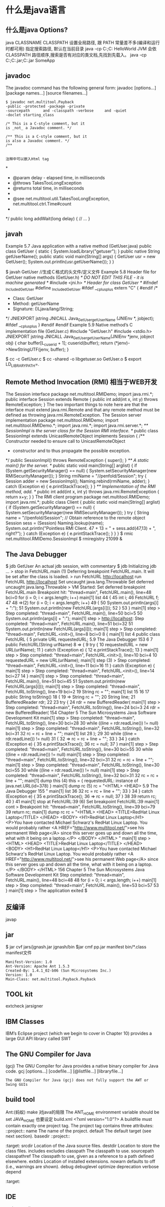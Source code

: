 * 什么是java语言
** 什么是java Options?
   java CLASSNAME
   CLASSPATH 设置全局路径, 跟 PATH 常量差不多(编译和运行时都可用)
  指定搜索路径, 默认在当前目录 java -cp C:\workspace;C:\classes HelloWorld
  JVM 会依 CLASSPATH 路径顺序,搜索是否有对应的类文档,先找到先载入。
  java -cp C:\workspace;C:\lib\abc.jar;C:\lib\xyz.jar SomeApp
** javadoc
      The javadoc command has the following general form:
      javadoc [options...] [package names...] [source filenames...]
#+BEGIN_SRC 
      $ javadoc net.multitool.Payback
      -public -protected -package -private
      -sourcepath      and -classpath -verbose     and -quiet
      -doclet starting_class

      /* This is a C-style comment, but it
      is _not_ a Javadoc comment. */

      /** This is a C-style comment, but it
      is also a Javadoc comment. */
      /**

#+END_SRC
: 注释中可以嵌入Html tag
*
  * @param delay - elapsed time, in milliseconds
  * @throws TakesTooLongException
  * @returns total time, in milliseconds
  *
  * @see net.multitool.util.TakesTooLongException, net.multitool.ctrl.Time#count
  *
  */
public long
addWait(long delay)
{
    // ...
}
** javah
       Example 5.7 Java application with a native method (GetUser.java)
       public class GetUser {
          static {
             System.loadLibrary("getuser");
          }
          public native String getUserName();
          public static void main(String[] args)
          {
             GetUser usr = new GetUser();
             System.out.println(usr.getUserName());
          }
       }
 
       $ javah GetUser //生成Ｃ格式的头文件/定义文件
    Example 5.8 Header file for GetUser native methods (GetUser.h)
    /* DO NOT EDIT THIS FILE - it is machine generated */
    #include <jni.h>
    /* Header for class GetUser */
    #ifndef _Included_GetUser
    #define _Included_GetUser
    #ifdef __cplusplus
    extern "C" {
    #endif
    /*
      * Class:       GetUser
      * Method:      getUserName
      * Signature: ()Ljava/lang/String;
      */
    JNIEXPORT jstring JNICALL Java_GetUser_getUserName
       (JNIEnv *, jobject);
    #ifdef __cplusplus
    }
    #endif
    #endif
    Example 5.9 Native method’s C implementation file (GetUser.c)
    #include "GetUser.h"
    #include <stdio.h>
    JNIEXPORT jstring JNICALL
    Java_GetUser_getUserName(JNIEnv *jenv, jobject obj)
    {
       char buffer[L_cuserid + 1];
       cuserid(buffer);
       return (*jenv)->NewStringUTF(jenv, buffer);
    }
 
      $ cc -c GetUser.c
       $ cc -shared -o libgetuser.so GetUser.o
       $ export LD_LIBRARY_PATH=.
 
** Remote Method Invocation (RMI) 相当于WEB开发
   The Session interface
        package net.multitool.RMIDemo;
        import java.rmi.*;
        public interface Session extends Remote {
           public int add(int x, int y) throws RemoteException;
        }
        The two important things to note here are that the interface must extend
        java.rmi.Remote and that any remote method must be defined as throwing
        java.rmi.RemoteException. 
The Session server implementation
        package net.multitool.RMIDemo;
        import net.multitool.RMIDemo.*;
        import java.rmi.*;
        import java.rmi.server.*;
        /** SessionImpl is the server class for the Session RMI interface.
          */
        public class
        SessionImpl
           extends UnicastRemoteObject
           implements Session
        {
           /** Constructor needed to ensure call to UnicastRemoteObject
             * constructor and to thus propagate the possible exception.
             */
           public SessionImpl() throws RemoteException {
              super();
           }
           /** A static main() for the server. */
           public static void main(String[] arglist)
           {
              if (System.getSecurityManager() == null) {
                System.setSecurityManager(new RMISecurityManager());
              }
              String rmiName = "//penfold/Session";
              try {
                Session adder = new SessionImpl();
                Naming.rebind(rmiName, adder);
              } catch (Exception e) {
                e.printStackTrace();
              }
           }
           /** Implementation of the RMI method, add. */
           public int add(int x, int y) throws java.rmi.RemoteException
           {
              return x+y;
           }
        }
       The RMI client program
        package net.multitool.RMIDemo;
        import java.rmi.*;
        public class Client {
           public static void main(String[] arglist) {
             if (System.getSecurityManager() == null) {
                System.setSecurityManager(new RMISecurityManager());
             }
             try {
                String name = "//penfold/Session";
                // Obtain reference to the remote object
                Session sess = (Session) Naming.lookup(name);
                System.out.println("Pointless RMI Client. 47 + 13 = " +
                                          sess.add(47,13) + ", right?");
             } catch (Exception e) {
                e.printStackTrace();
             }
           }
        }
 $ rmic net.multitool.RMIDemo.SessionImpl
 $ rmiregistry 21099 &
 
** The Java Debugger  
   $ jdb GetUser
   An actual jdb session, with commentary
   $ jdb
   Initializing jdb ...
   > stop in FetchURL.main (1)
   Deferring breakpoint FetchURL.main.
   It will be set after the class is loaded.
   > run FetchURL http://localhost
   run FetchURL http://localhost
   Set uncaught java.lang.Throwable
   Set deferred uncaught java.lang.Throwable
   >
   VM Started: Set deferred breakpoint FetchURL.main
   Breakpoint hit: "thread=main", FetchURL.main(), line=48 bci=0
   for (i = 0; i < args.length; i++)
   main[1] list
44         {
45           int i;
46           FetchURL f;
47
48 =>(2)       for (i = 0; i < args.length; i++)
49           {
50               System.out.println(args[i] + ":");
51               System.out.println(new FetchURL(args[i]));
52           }
53         }
main[1] step
>
Step completed: "thread=main", FetchURL.main(), line=50 bci=5
50               System.out.println(args[i] + ":");
main[1] step
> http://localhost:
Step completed: "thread=main", FetchURL.main(), line=51 bci=32
51               System.out.println(new FetchURL(args[i]));
main[1] step
>
Step completed: "thread=main", FetchURL.<init>(), line=8 bci=0
8        {
main[1] list
4     public class FetchURL {
5        private URL requestedURL;
5.9  The Java Debugger                                            153
6
7         public FetchURL(String urlName)
8 =>      {
9             try {
10                requestedURL = new URL(urlName);
11             } catch (Exception e) {
12                e.printStackTrace();
13             }
main[1] step
>
Step completed: "thread=main", FetchURL.<init>(), line=10 bci=4
10                requestedURL = new URL(urlName);
main[1] step (3)
>
Step completed: "thread=main", FetchURL.<init>(), line=11 bci=16
11             } catch (Exception e) {
main[1] step
>
Step completed: "thread=main", FetchURL.<init>(), line=14 bci=27
14          }
main[1] step
>
Step completed: "thread=main", FetchURL.main(), line=51 bci=45
51                System.out.println(new FetchURL(args[i]));
main[1] step
>
Step completed: "thread=main", FetchURL.toString(), line=19 bci=2
19             String rc = "";
main[1] list
15
16
17          public String toString()
18          {
19 =>          String rc = "";
20             String line;
21             BufferedReader rdr;
22
23             try {
24                rdr = new BufferedReader(
main[1] step
>
Step completed: "thread=main", FetchURL.toString(), line=24 bci=3
24                rdr = new BufferedReader(
154                      Chapter 5 The Sun Microsystems Java Software Development Kit
main[1] step
>
Step completed: "thread=main", FetchURL.toString(), line=30 bci=28
30              while ((line = rdr.readLine()) != null)
main[1] step
>
Step completed: "thread=main", FetchURL.toString(), line=32 bci=31
32                 rc = rc + line + "\n";
main[1] list
28              );
29
30              while ((line = rdr.readLine()) != null)
31              {
32 =>              rc = rc + line + "\n";
33              }
34           } catch (Exception e) {
35              e.printStackTrace();
36              rc = null;
37           }
main[1] step
>
Step completed: "thread=main", FetchURL.toString(), line=30 bci=55
30              while ((line = rdr.readLine()) != null)
main[1] step
>
Step completed: "thread=main", FetchURL.toString(), line=32 bci=31
32                 rc = rc + line + "\n";
main[1] step
>
Step completed: "thread=main", FetchURL.toString(), line=30 bci=55
30              while ((line = rdr.readLine()) != null)
main[1] step
>
Step completed: "thread=main", FetchURL.toString(), line=32 bci=31
32                 rc = rc + line + "\n";
main[1] dump this (4)
  this = {
     requestedURL: instance of java.net.URL(id=378)
}
main[1] dump rc     (5)
   rc = "<HTML>
           <HEAD>
5.9  The Java Debugger                                                      155
"
main[1] list 36
32                   rc = rc + line + "\n";
33                }
34             } catch (Exception e) {
35                e.printStackTrace();
36 =>             rc = null;
37             }
38
39             return rc;
40         }
41
main[1] stop at FetchURL:39        (6)
Set breakpoint FetchURL:39
main[1] cont
>
Breakpoint hit: "thread=main", FetchURL.toString(), line=39 bci=79
39             return rc;
main[1] dump rc
   rc = "<HTML>
             <HEAD>
               <TITLE>RedHat Linux Laptop</TITLE>
             </HEAD>
             <BODY>
               <H1>RedHat Linux Laptop</H1>
               <P>You have contacted Michael Schwarz's RedHat Linux Laptop.
               You would probably rather
               <A HREF="http://www.multitool.net/">see his permanent Web
               page</A> since this server goes up and down all the time, what
               with it being on a laptop.</P>
             </BODY>
          </HTML>
"
main[1] step
> <HTML>
     <HEAD>
       <TITLE>RedHat Linux Laptop</TITLE>
     </HEAD>
     <BODY>
       <H1>RedHat Linux Laptop</H1>
       <P>You have contacted Michael Schwarz's RedHat Linux Laptop.
       You would probably rather
       <A HREF="http://www.multitool.net/">see his permanent Web
       page</A> since this server goes up and down all the time, what
       with it being on a laptop.</P>
     </BODY>
   </HTML>
156                             Chapter 5    The Sun Microsystems Java Software Development Kit
Step completed: "thread=main", FetchURL.main(), line=48 bci=48
48              for (i = 0; i < args.length; i++)
main[1] step
>
Step completed: "thread=main", FetchURL.main(), line=53 bci=57
53          }
main[1] step
>
The application exited
$
** 反编译
   javap
** jar
   $ jar cvf jars/jgnash.jar jgnash/bin
$jar cmf pp.jar manifest bin/*.class
   manifest文件
#+BEGIN_SRC 
   Manifest-Version: 1.0
   Ant-Version: Apache Ant 1.5.3
   Created-By: 1.4.1_02-b06 (Sun Microsystems Inc.)
   Version: 1.0
   Main-Class: net.multitool.Payback.Payback
#+END_SRC
 
** TOOL kit
   extcheck
jarsigner
** IBM Classes
      IBM’s Eclipse project (which we begin to cover in Chapter 10) provides a large
      GUI API library called SWT  
** The GNU Compiler for Java
    (gcj)
    The GNU Compiler for Java provides a native binary compiler for Java code.
    gcj [options...] [codefile...] [@listfile...] [libraryfile...]
  : The GNU Compiler for Java (gcj) does not fully support the AWT or Swing GUIs
** build tool
  Ant:(蚂蚁) make 对java的局限
  The ANT_HOME environment variable should be set
  JAVA_HOME 也要设定
  build.xml
  <?xml version="1.0"?>
  A buildfile must contain exactly one project tag.
  The project tag contains three attributes:
  ::project::
  name The name of the project.
  default The default target (see next section).
  basedir
  ::project::
  :target:
  srcdir Location of the Java source files.
  destdir Location to store the class files.
  includes
  excludes
  classpath The classpath to use.
  sourcepath
  classpathref The classpath to use, given as a reference to a path defined elsewhere.
  extdirs Location of installed extensions.
  nowarn defaults to off (i.e., warnings are shown).
  debug
  debuglevel
  optimize
  deprecation
  verbose
  depend
  :target:

** IDE
netbean
eclipse
** 项目
   •  Requirements gathering
   •  Use case specification
   •  Class discovery and problem domain decomposition
   •  Technical requirements specification (architecturing)
          •  Testing
          •  Code and release management
          •  Production and operations support
          •  Bug and enhancement tracking

** Swing 
#+BEGIN_SRC java
import java.awt.*;
import javax.swing.*;
public class hw
{
    public static void main(String[] args)
    {
        //Create the top-level container
        JFrame frame = new JFrame();
        JLabel hi = new JLabel("Hello, world.");
        frame.getContentPane().add(hi, BorderLayout.CENTER);
        frame.setDefaultCloseOperation(JFrame.EXIT_ON_CLOSE);
        frame.pack(); // kicks the UI into action
        frame.setVisible(true);
    } // main
} // class hw
#+END_SRC
** SERVLET
   • Write a Java class that extends HttpServlet
   • In that class, write the following methods:
   • init()
   • destroy()
   • doGet() and/or doPost()
#+BEGIN_SRC java
   //Example 18.1 A “Hello, world” servlet
    /*
    * HiServlet.java
    */
    package net.multitool.servlet;
    import javax.servlet.*;
    import javax.servlet.http.*;
    /**
      * Simple Servlet that generates a page of HTML
      */
    public class HiServlet extends HttpServlet
    {
       /**
         * Think of this as the constructor for the servlet.
         * We need do nothing for our example,
         * but we should call our parent object.
         */
       public void init(ServletConfig config)
       throws ServletException
       {
          super.init(config);
       } // init
       /**
       * Called when the Web server is shutting down
       * or wants to shut down this particular servlet.
       * We need do nothing.
       */
       public void destroy()
       {
       } // destroy
       /**
         * Handles the HTTP GET method.
         * @param request servlet request
         * @param response servlet response
         */
         protected void doGet(HttpServletRequest request, HttpServletResponse response)
         throws ServletException, java.io.IOException
         {
         doBoth(request, response);
         } // doGet
         /**
           * Handles the HTTP POST method.
           * @param request servlet request
           * @param response servlet response
           */
         protected void doPost(HttpServletRequest request, HttpServletResponse response)
            throws ServletException, java.io.IOException
         {
         doBoth(request, response);
         } // doPost
         /**
           * Requests for both HTTP GET and POST methods come here,
           * because we're not doing anything different
           * between the two request types. This way we need only one
           * version of the code that does the real work.
           * @param request servlet request
           * @param response servlet response
           */
         protected void doBoth(HttpServletRequest request, HttpServletResponse response)
            throws ServletException, java.io.IOException
         {
         java.io.PrintWriter out = response.getWriter();
            response.setContentType("text/html");
            /* output our page of html */
            out.println("<html>");
            out.println("<head>");
            out.println("<title>A Java Servlet</title>");
            out.println("</head>");
            out.println("<body>");
            out.println("Hello, world.");
            out.println("</body>");
            out.println("</html>");
            out.close();
         } // doBoth
         /**
         * Returns a short description of the servlet.
         */
         public String getServletInfo()
         {
          return "Very Simple Servlet";
          } // getServletInfo()
          } // class HiServlet
 

#+END_SRC
** JSP
#+BEGIN_SRC jsp
<table border=1 width=50%>
      <tr>
      <th>Account</th>
      <th>Owner</th>
      <th>Value</th>
      </tr>
      <% // for each subaccount:
         for (Iterator actit = acct.getAllSubs(); actit.hasNext(); ) {
           Account suba = (Account) actit.next();
           %>
           <tr>
           <td><a href="BPControl?name=<%= suba.getName() %>&func=cd">
           <%= suba.getName() %>
           </a></td>
           <td>albing</td>
           <td>
           <%= suba.getTotal().toString() %>
           </td>
           </tr>
      <%
       } // next acct
      %>
      </table>
#+END_SRC
** 语言特性
   完全面向对象
   文件名要同公开类的类名相同, 一个文件只能有一个公开类
   公开方法 public static void main(String[] args)
   申明常量 final
   严格浮点计算 strictfp
   boolean 不能强制转换，但可以 int castb=b?1:0;
   类和对象
   package and import
   java.lang 会默认import
          原始码文档或位码文档都可以使用 JAR 文档封装,在“命令提示符”模式下,可以使用 JDK 的 jar 工具程序来制作 JAR 文档。可以参考以下文件:
** 库
   import static java.lang.Math.*; 
   Math.pow(2, 3)次方
   String类是一个类库实现
   S.equals(SS)
   equalsIgnoreCase
   import java.util.*; 
   new Scanner(System.in)
   nextLine, nextInt()
   System.out.print()
** ERROR
** Date
   Date类是以 UTC 为时间纪元 为状态设定的.
Date类对日期的处理有局限, 如不能表示中国的农历等日期
so, 类库实现者 将保存时间 与 给时间点命名分开. 一个 Date 类, 一个 GregorianCalendar 类
* 什么是java名字空间? 设计成反写域名 com.xx
* 什么是java引用其他的类? import
* 什么是静态导入？ import static 可以不加类名调用对象的静态属性或方法
* 什么是静态方法, 静态数据?
* 什么是构造器的重载? 可以用this([param])
* 什么是超类 ? super.method, 超类的构造器 super(param..)
* 什么是 main的固定写法？ public static void main(String[] args)
* 什么是不同公共文件类 必须写在不同文件？ java 这么规定的
* 什么是给一个合适的警告或错误提示？ 这在编译器中特别有用
* 什么是文档注释？ /** 开始 */ 结束
  javadoc 文件名
@see 放入链接
@version 放入版本号
@author 作者
@param 方法参数
@return 返回
@throws
* 什么是java 中没有unsigned类型? 说明都是有符号的
* 什么是浮点的正无穷？　Double.POSITIVE_INFINITY
  Double.NEGATIVE_INFINITY
  Double.NaN 不能单纯比较
  Double.isNaN()
* 什么是boolean? 名字都变了
* 什么是常量定义？　 final 
* 什么是导入数学库？ import static java.lang.Math.*;
* 什么是数学的舍入成整数？ Math.round
* 什么是数学的向下舍入？ Math.floor 返回的是 浮点表示的整数
* 什么是数字进制转换？
System.out.println(Integer.toBinaryString(a));
转换成八进制把Binary换成Octal
转换成十六进制把Binary换成Hex
* 什么是枚举不能为本地变量？ 不同的函数分为不同的地域，所以不能在函数内定义，而是在大局内，类内定义
  enum Diannao{LIANXIANG,DELL,HUIPU};
* 什么是java 中的String结构？ 是一个个 unicode 代码点，所以操作时注意, 代码点是char
* 什么是子串？ substring
* 什么是串相等？ "str".equals(obj)
* 什么是 java.lang 库？
java.lang.string
java.util
* 什么是java 默认导入的库？
  java.awt:提交用户界面元件。
  java.io:提供与设备无关的输入，输出流支持、
  java.lang:提供支持Java的基础类、
  Java.net:提供支持联网的类。
  java.util:提供实用方法和数据结构的。
  默认导入的包
  Java.lang.*
  javax.servlet.*
  javax.servlet.jsp.*
  javax.servlet.http；
* 什么是输入输出对象？ 这对象专门 细致地输入整数，整行 什么的
** 什么是 Scanner? 键盘输入对象  java.util 中
   这种函数性抽象的东西，需要参数指定输入到哪里 new Scanner(System.in) 键盘缓冲
   对于字符串类型的数字，可以用 Integer.parseInt 或Double.parseDouble转换 
   输入容易数据错误
* 什么是退出虚拟机执行？ exit(int status)  状态表示退出码，限定的数字，难道是继承
* 什么是Date? 日期啊，时间也是日期一部分 这个类过时了, 用GregorianCalendar 格里高利
  int  year=c.get(Calendar.YEAR);//获取年份  
int  month=c.get(Calendar.MONTH);//获取月份  
int  day=c.get(Calendar.DATE);//获取日期  
int  minute=c.get(Calendar.MINUTE);//分  
int  hour=c.get(Calendar.HOUR);//小时  
int  second=c.get(Calendar.SECOND);//秒 
* 什么是数组？ 一堆东西
排序 Array.sort  只能是数字 组, 返回为空，输出的是参数所指向的数组对象
* 什么是命令行参数？ 用空格隔开的都是一个参数字串
* 什么是类，对象，实例化？ 更好模块化，调试，扩展
* 什么是javac 编译？ 相对的会在 当前目录一起编译 引用的文件，或者在classpath中找
* 什么是构造器？ 同类名相同 ，默认构造器，没参数的类名
* 把类放在包中？ package com.aa.bb; 注意匹配目录(这个在引用的时候有用），编译原包时不管什么目录
* 什么是设置类路径？ 因为类可能被放在不同目录中方便调用, 为了把类集中起来， 要配置 CLASSPATH环境变量或 设定 -classpath选项, 用: 分隔
* 什么是继承? extends 原有的字段如果相同，就不用重写了，除非不同
  使用父类的东西 super
  构造函数直接可用 super, 同this 调用自己的其他构造器，两个用法
* 什么是阻止继承？ final
* 什么是抽象类？ 
* 什么是泛型数组？ ArrayList<Classname> shuzu = new ArrayList<Classname>(); 数组要指定长度，而带指针的数组（链表）不需要指定长度.
  方法：
  ensureCapacity(100) 如果估算出长度
  add 添加
  size 尺寸
  trimToSize 内存整理
  get
  set(i, obj)
  remove
* 什么是异常？ 
  #+BEGIN_SRC java
             try {
                String name = "//penfold/Session";
                // Obtain reference to the remote object
                Session sess = (Session) Naming.lookup(name);
                System.out.println("Pointless RMI Client. 47 + 13 = " +
                                          sess.add(47,13) + ", right?");
             } catch (Exception e) {
                e.printStackTrace();
             }

  #+END_SRC
* 什么是反射？ 用class, 返回方法，字段
  getDeclaringClass
  getExceptionTypes
  getModifiers
  getName
* iterator 迭代 ，相比数组操作简单点  ArrayList
  Iterator.next()
* 什么是
* 什么是
